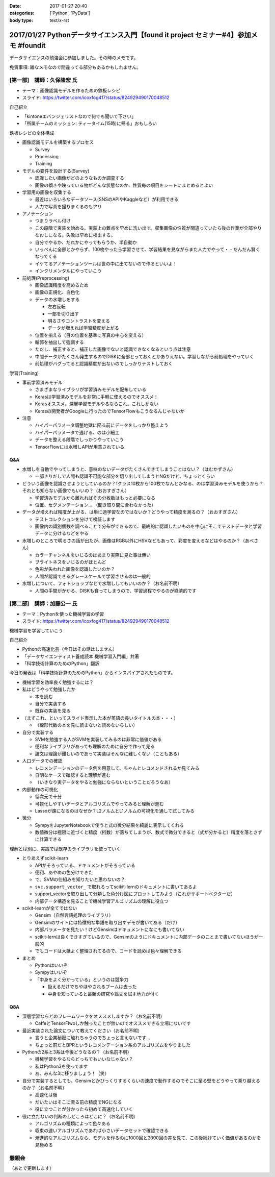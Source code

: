 :date: 2017-01-27 20:40
:categories: ['Python', 'PyData']
:body type: text/x-rst

==========================================================================================
2017/01/27 Pythonデータサイエンス入門【found it project セミナー#4】参加メモ #foundit
==========================================================================================

データサイエンスの勉強会に参加しました。その時のメモです。

免責事項: 雑なメモなので間違ってる部分もあるかもしれません。

[第一部]　講師：久保隆宏 氏
====================================

* テーマ：画像認識モデルを作るための鉄板レシピ
* スライド: https://twitter.com/icoxfog417/status/824929490170048512

自己紹介

* 「kintoneエバンジェリストなので何でも聞いて下さい」
* 「所属チームのミッション: ティータイム(15時)に帰る」おもしろい

鉄板レシピの全体構成

* 画像認識モデルを構築するプロセス

  * Survey
  * Processing
  * Training


* モデルの要件を設計する(Survey)

  * 認識したい画像がどのようなものか調査する
  * 画像の傾きや映っている物がどんな状態なのか、性質毎の項目をシートにまとめるとよい

* 学習用の画像を収集する

  * 最近はいろいろなデータソース(SNSのAPIやKaggleなど）が利用できる
  * 人力で写真を撮りまくるのもアリ

* アノテーション

  * つまりラベル付け
  * この段階で実装を始める。実装上の難点を早めに洗い出す。収集画像の性質が間違っていたら後の作業が全部やりなおしになる。失敗は早めに検出する。
  * 自分でやるか、だれかにやってもらうか、半自動か
  * いっぺんに全部とかやらず、100枚やったら学習させて、学習結果を見ながらまた人力でやって・・だんだん賢くなってくる
  * イケてるアノテーションツールは世の中に出てないので作るといいよ！
  * インクリメンタルにやっていこう

* 前処理(Preprocessing)

  * 画像認識精度を高めるため
  * 画像の正規化、白色化
  * データの水増しをする

    * 左右反転
    * 一部を切り出す
    * 明るさやコントラストを変える
    * データが増えれば学習精度が上がる

  * 位置を揃える（目の位置を基準に写真の中心を変える）
  * 輪郭を抽出して強調する
  * ただし、補正すると、補正した画像でないと認識できなくなるという点は注意
  * 中間データがたくさん発生するのでDISKに全部とっておくとかありえない。学習しながら前処理をやっていく
  * 前処理がバグってると認識精度が出ないのでしっかりテストしておく

学習(Training)

* 事前学習済みモデル

  * さまざまなライブラリが学習済みモデルを配布している

  * Kerasは学習済みモデルを非常に手軽に使えるのでオススメ！
  * Kerasオススメ。深層学習モデルやるならこれ。これしかない
  * Kerasの開発者がGoogleに行ったのでTensorFlowもこうなるんじゃないか

* 注意

  * ハイパーパラメータ調整地獄に陥る前にデータをしっかり整えよう
  * ハイパーパラメータで逃げる、のは小細工
  * データを整える段階でしっかりやっていこう
  * TensorFlowには水増しAPIが用意されている

Q&A
---------


* 水増しを自動でやってしまうと、意味のないデータがたくさんできてしまうことはない？（はむかずさん）

  * 一部きりだしで人間も認識不可能な部分を切り出してしまうとNGだけど、ちょっとくらい

* どういう画像を認識させようとしているのか？1クラス10枚から100枚でなんとかなる、のは学習済みモデルを使うから？それとも知らない画像でもいいの？（おおすぎさん）

  * 学習済みモデルから離れればその分枚数はもっと必要になる
  * 位置、セグメンテーション... （聞き取り間に合わなかった）

* データが増えれば精度が上がる、は単に過学習なのではないか？どうやって精度を測るの？（おおすぎさん）

  * テストコレクションを分けて検証します
  * 画像内の識別個数を調べることで分布ができるので、最終的に認識したいものを中心にそこでテストデータと学習データに分けるなどをやる

* 水増しのところで明るさの話が出たが、画像はRGB以外にHSVなどもあって、彩度を変えるなどはやるのか？（あべさん）

  * カラーチャンネルをいじるのはあまり実際に見た事は無い
  * ブライトネスをいじるのがほとんど
  * 色彩が失われた画像を認識したいのか？
  * 人間が認識できるグレースケールで学習させるのは一般的

* 水増しについて、フォトショップなどで水増ししてもいいのか？（お名前不明）

  * 人間の手間がかかる、DISKも食ってしまうので、学習過程でやるのが経済的です


[第二部]　講師：加藤公一 氏
=========================================

* テーマ：Pythonを使った機械学習の学習
* スライド: https://twitter.com/icoxfog417/status/824929490170048512


機械学習を学習していこう

自己紹介

* Pythonの高速化芸（今日はその話はしません）
* 「データサイエンティスト養成読本 機械学習入門編」共著
* 「科学技術計算のためのPython」翻訳

今日の発表は「科学技術計算のためのPython」からインスパイアされたものです。

* 機械学習を効率良く勉強するには？

* 私はどうやって勉強したか

  * 本を読む
  * 自分で実装する
  * 既存の実装を見る

* （まずこれ、といってスライド表示した本が英語の長いタイトルの本・・・）

  * （線形代数の本を先に読まないと読めないらしい）

* 自分で実装する

  * SVMを勉強する人がSVMを実装してみるのは非常に価値がある
  * 便利なライブラリがあっても理解のために自分で作って見る
  * 論文は理論が難しいのであって実装はそんなに難しくない（こともある）

* 人口データでの確認

  * レコメンデーションのデータ例を用意して、ちゃんとレコメンドされるか見てみる
  * 自明なケースで確認すると理解が進む
  * （いきなり実データをやると勉強にならないということだろうなあ）

* 内部動作の可視化

  * 低次元で十分
  * 可視化しやすいデータとアルゴリズムでやってみると理解が進む
  * Lassoが疎になるのはなぜか？L2ノルムとL1ノルムの可視化を通して試してみる

* 微分

  * SympyをJupyterNotebookで使うと式の微分結果を綺麗に表示してくれる
  * 数値微分は極限に近づくと精度（桁数）が落ちてしまうが、数式で微分できると（式が分かると）精度を落とさずに計算できる


理解とは別に、実践では既存のライブラリを使っていく

* とりあえずscikit-learn

  * APIがそろっている、ドキュメントがそろっている
  * 便利、あやめの色分けできた
  * で、SVMの仕組みを知りたいと思わないの？
  * ``svc.support_vector_`` で取れるってscikit-lernのドキュメントに書いてあるよ
  * support_vectorを取り出して分類した色分け図にプロットしてみよう（これがサポートベクターだ）
  * 内部データ構造を見ることで機械学習アルゴリズムの理解に役立つ


* scikit-learnが全てではない

  * Gensim（自然言語処理のライブラリ）
  * Gensimのサイトには特徴的な単語を取り出すデモが書いてある（だけ）
  * 内部パラメータを見たい！けどGensimはドキュメントになにも書いてない
  * scikit-lernは良くできすぎているので、Gensimのようにドキュメントに内部データのことまで書いてないほうが一般的
  * でもコードは大抵よく整理されてるので、コードを読めば色々理解できる

* まとめ

  * Pythonはいいぞ
  * Sympyはいいぞ
  * 「中身をよく分かっている」というのは競争力

    * 扱えるだけでちやほやされるブームは去った
    * 中身を知っていると最新の研究や論文を試す地力が付く


Q8A
------

* 深層学習ならどのフレームワークをオススメしますか？（お名前不明）

  * CaffeとTensorFlwoしか触ったことが無いのでオススメできる立場にないです

* 最近実装された論文について教えてください（お名前不明）

  * 言うと企業秘密に触れちゃうのでちょっと言えないです...
  * ちょっと前だとBPRというレコメンデーション系のアルゴリズムをやりました

* Pythonの2系と3系は今後どうなるの？（お名前不明）

  * 機械学習をやるならどっちでもいいなじゃない？
  * 私はPython3を使ってます
  * あ、みんな3に移りましょう！（笑）

* 自分で実装するとしても、Gensimとかびっくりするくらいの速度で動作するのでそこに至る壁をどうやって乗り越えるのか？（お名前不明）

  * 高速化は後
  * だいたいはそこに至る前の精度でNGになる
  * 役に立つことが分かったら初めて高速化していく

* 役に立たないの判断のしどころはどこに？（お名前不明）

  * アルゴリズムの種類によって色々ある
  * 収束の速いアルゴリズムであれば小さいデータセットで確認できる
  * 漸進的なアルゴリズムなら、モデルを作るのに1000回と2000回の差を見て、この後続けていく価値があるのかを見極める


懇親会
==========

（あとで更新します）


